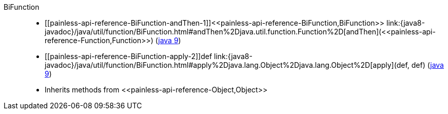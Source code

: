 ////
Automatically generated by PainlessDocGenerator. Do not edit.
Rebuild by running `gradle generatePainlessApi`.
////

[[painless-api-reference-BiFunction]]++BiFunction++::
* ++[[painless-api-reference-BiFunction-andThen-1]]<<painless-api-reference-BiFunction,BiFunction>> link:{java8-javadoc}/java/util/function/BiFunction.html#andThen%2Djava.util.function.Function%2D[andThen](<<painless-api-reference-Function,Function>>)++ (link:{java9-javadoc}/java/util/function/BiFunction.html#andThen%2Djava.util.function.Function%2D[java 9])
* ++[[painless-api-reference-BiFunction-apply-2]]def link:{java8-javadoc}/java/util/function/BiFunction.html#apply%2Djava.lang.Object%2Djava.lang.Object%2D[apply](def, def)++ (link:{java9-javadoc}/java/util/function/BiFunction.html#apply%2Djava.lang.Object%2Djava.lang.Object%2D[java 9])
* Inherits methods from ++<<painless-api-reference-Object,Object>>++
